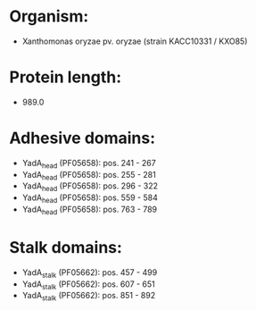 * Organism:
- Xanthomonas oryzae pv. oryzae (strain KACC10331 / KXO85)
* Protein length:
- 989.0
* Adhesive domains:
- YadA_head (PF05658): pos. 241 - 267
- YadA_head (PF05658): pos. 255 - 281
- YadA_head (PF05658): pos. 296 - 322
- YadA_head (PF05658): pos. 559 - 584
- YadA_head (PF05658): pos. 763 - 789
* Stalk domains:
- YadA_stalk (PF05662): pos. 457 - 499
- YadA_stalk (PF05662): pos. 607 - 651
- YadA_stalk (PF05662): pos. 851 - 892

